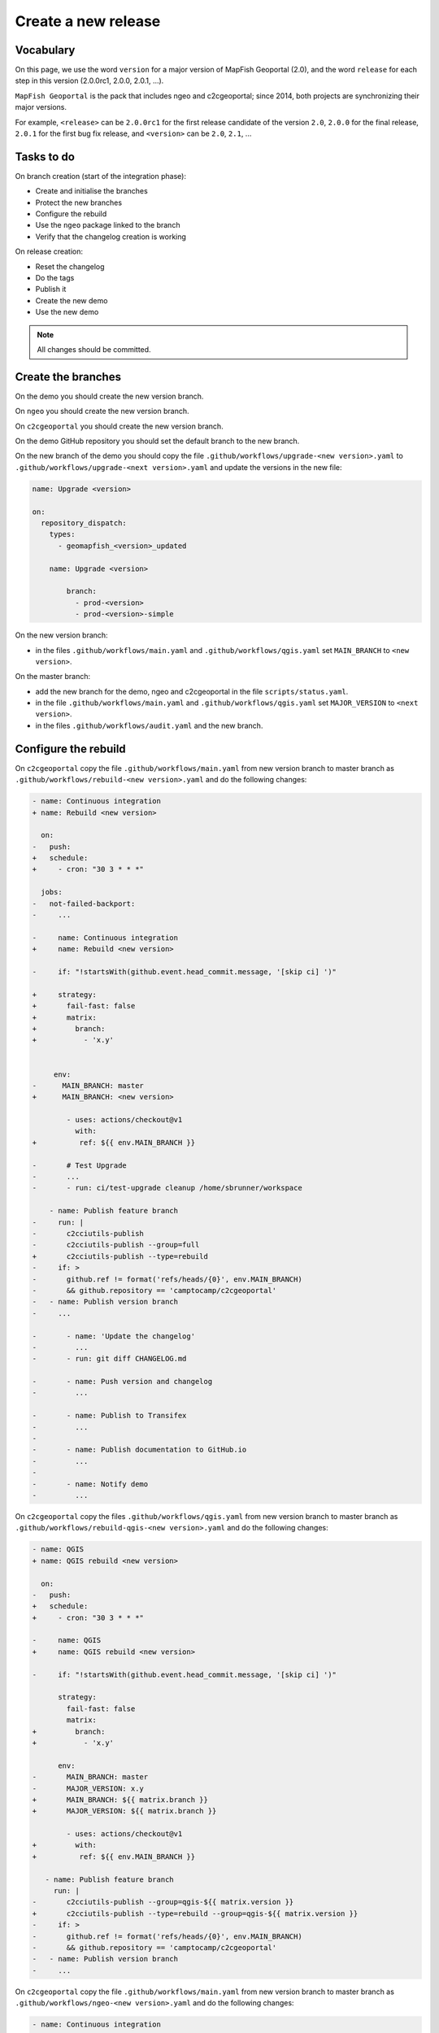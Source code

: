 .. _developer_build_release:

Create a new release
====================

Vocabulary
----------

On this page, we use the word ``version`` for a major version of MapFish
Geoportal (2.0), and the word ``release`` for each step in this version
(2.0.0rc1, 2.0.0, 2.0.1, ...).

``MapFish Geoportal`` is the pack that includes ngeo and c2cgeoportal;
since 2014, both projects are synchronizing their major versions.

For example, ``<release>`` can be ``2.0.0rc1`` for the first release candidate
of the version ``2.0``, ``2.0.0`` for the final release, ``2.0.1`` for
the first bug fix release, and ``<version>`` can be ``2.0``, ``2.1``, ...

.. _developer_build_release_pre_release_task:

Tasks to do
-----------

On branch creation (start of the integration phase):

* Create and initialise the branches
* Protect the new branches
* Configure the rebuild
* Use the ``ngeo`` package linked to the branch
* Verify that the changelog creation is working

On release creation:

* Reset the changelog
* Do the tags
* Publish it
* Create the new demo
* Use the new demo

.. note::

   All changes should be committed.

Create the branches
-------------------

On the demo you should create the new version branch.

On ``ngeo`` you should create the new version branch.

On ``c2cgeoportal`` you should create the new version branch.

On the demo GitHub repository you should set the default branch to the new branch.

On the new branch of the demo you should copy the file ``.github/workflows/upgrade-<new version>.yaml`` to
``.github/workflows/upgrade-<next version>.yaml`` and update the versions in the new file:

.. code::

   name: Upgrade <version>

   on:
     repository_dispatch:
       types:
         - geomapfish_<version>_updated

       name: Upgrade <version>

           branch:
             - prod-<version>
             - prod-<version>-simple

On the new version branch:

- in the files ``.github/workflows/main.yaml`` and  ``.github/workflows/qgis.yaml`` set ``MAIN_BRANCH`` to
  ``<new version>``.

On the master branch:

- add the new branch for the demo, ngeo and c2cgeoportal in the file ``scripts/status.yaml``.
- in the file ``.github/workflows/main.yaml`` and  ``.github/workflows/qgis.yaml`` set ``MAJOR_VERSION`` to
  ``<next version>``.
- in the files ``.github/workflows/audit.yaml`` and the new branch.

Configure the rebuild
---------------------

On ``c2cgeoportal`` copy the file ``.github/workflows/main.yaml`` from new version branch to master branch as
``.github/workflows/rebuild-<new version>.yaml`` and do the following changes:

.. code:: diff

   - name: Continuous integration
   + name: Rebuild <new version>

     on:
   -   push:
   +   schedule:
   +     - cron: "30 3 * * *"

     jobs:
   -   not-failed-backport:
   -     ...

   -     name: Continuous integration
   +     name: Rebuild <new version>

   -     if: "!startsWith(github.event.head_commit.message, '[skip ci] ')"

   +     strategy:
   +       fail-fast: false
   +       matrix:
   +         branch:
   +           - 'x.y'


        env:
   -      MAIN_BRANCH: master
   +      MAIN_BRANCH: <new version>

           - uses: actions/checkout@v1
             with:
   +          ref: ${{ env.MAIN_BRANCH }}

   -       # Test Upgrade
   -       ...
   -       - run: ci/test-upgrade cleanup /home/sbrunner/workspace

       - name: Publish feature branch
   -     run: |
   -       c2cciutils-publish
   -       c2cciutils-publish --group=full
   +       c2cciutils-publish --type=rebuild
   -     if: >
   -       github.ref != format('refs/heads/{0}', env.MAIN_BRANCH)
   -       && github.repository == 'camptocamp/c2cgeoportal'
   -   - name: Publish version branch
   -     ...

   -       - name: 'Update the changelog'
   -         ...
   -       - run: git diff CHANGELOG.md

   -       - name: Push version and changelog
   -         ...

   -       - name: Publish to Transifex
   -         ...
   -
   -       - name: Publish documentation to GitHub.io
   -         ...
   -
   -       - name: Notify demo
   -         ...


On ``c2cgeoportal`` copy the files ``.github/workflows/qgis.yaml`` from new version branch to master branch
as ``.github/workflows/rebuild-qgis-<new version>.yaml`` and do the following changes:

.. code:: diff

   - name: QGIS
   + name: QGIS rebuild <new version>

     on:
   -   push:
   +   schedule:
   +     - cron: "30 3 * * *"

   -     name: QGIS
   +     name: QGIS rebuild <new version>

   -     if: "!startsWith(github.event.head_commit.message, '[skip ci] ')"

         strategy:
           fail-fast: false
           matrix:
   +         branch:
   +           - 'x.y'

         env:
   -       MAIN_BRANCH: master
   -       MAJOR_VERSION: x.y
   +       MAIN_BRANCH: ${{ matrix.branch }}
   +       MAJOR_VERSION: ${{ matrix.branch }}

           - uses: actions/checkout@v1
   +         with:
   +          ref: ${{ env.MAIN_BRANCH }}

      - name: Publish feature branch
        run: |
   -       c2cciutils-publish --group=qgis-${{ matrix.version }}
   +       c2cciutils-publish --type=rebuild --group=qgis-${{ matrix.version }}
   -     if: >
   -       github.ref != format('refs/heads/{0}', env.MAIN_BRANCH)
   -       && github.repository == 'camptocamp/c2cgeoportal'
   -   - name: Publish version branch
   -     ...

On ``c2cgeoportal`` copy the file ``.github/workflows/main.yaml`` from new version branch to master branch as
``.github/workflows/ngeo-<new version>.yaml`` and do the following changes:

.. code:: diff

   - name: Continuous integration
   + name: Update ngeo <new version>

     on:
   -   push:
   +   repository_dispatch:
   +     types:
   +     - ngeo_<new version>_updated

   -     name: Continuous integration
   +     name: Update ngeo <new version>

   -    if: "!startsWith(github.event.head_commit.message, '[skip ci] ')"

         env:
   -       MAIN_BRANCH: master
   -       MAJOR_VERSION: x.y
   +       MAIN_BRANCH: x.y
   +       MAJOR_VERSION: x.y

           - uses: actions/checkout@v1
   +         with:
   +          ref: ${{ env.MAIN_BRANCH }}

   -       - name: Publish to Transifex
   -         ...
   -
   -       - name: Publish documentation to GitHub.io
   -         ...

And also remove all the `if` concerning the following tests:

- `github.ref != format('refs/heads/{0}', env.MAIN_BRANCH)`
- `github.repository == 'camptocamp/c2cgeoportal'`

Configure the audit
-------------------

Add the new version branch in the ``.github/workflows/audit.yaml`` file.


Use the ``ngeo`` package linked to the branch
---------------------------------------------

In ``c2cgeoportal`` new version branch, in the file ``geoportal/package.json``, set the ``ngeo`` version to
``version-<new version>-latest``.

Reset the changelog
-------------------

On the ``c2cgeoportal`` new version branch:

* Empty the file ``CHANGELOG``
* Set the content of the file ``ci/changelog.yaml`` to:

  .. code:: yaml

     commits:
       c2cgeoportal: {}
       ngeo: {}
     pulls:
       c2cgeoportal: {}
       ngeo: {}
     releases: []

Security information
--------------------

On the master branch, update the file ``SECURITY.md`` with the security information by adding:

.. code::

  | x.y+1 | To be defined |

Version check
-------------

On the <new_version> branch disable version check by adding in the ``ci/config.yaml``:

.. code:: diff

    checks:
   +  versions: False

Backport label
--------------

Create the new backport label named ``backport_<new_version>``.

Protect branch
--------------

In GitHub project settings, protect the new branch with the same settings as the master branch.

Check
-----

Run `c2cciutils-checks` on each branch before pushing to be sure that everything is OK.

Publish it
----------

Send a release email to the ``geomapfish@googlegroups.com`` and
``geomapfish-dev@lists.camptocamp.com`` mailing lists.


Create the new demo
-------------------

Create the new demo on OpenShift

Use the new demo
----------------

On ``ngeo`` master branch change all the URL
from ``https://geomapfish-demo-<new version>.camptocamp.com``
to  ``https://geomapfish-demo-<next version>.camptocamp.com``.
